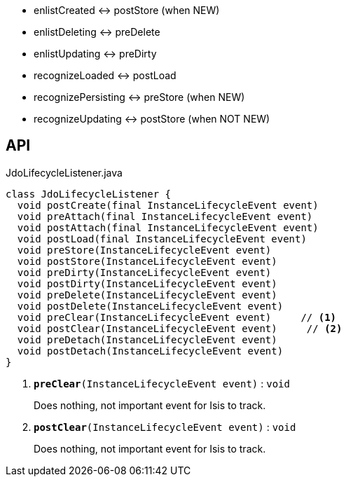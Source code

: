 :Notice: Licensed to the Apache Software Foundation (ASF) under one or more contributor license agreements. See the NOTICE file distributed with this work for additional information regarding copyright ownership. The ASF licenses this file to you under the Apache License, Version 2.0 (the "License"); you may not use this file except in compliance with the License. You may obtain a copy of the License at. http://www.apache.org/licenses/LICENSE-2.0 . Unless required by applicable law or agreed to in writing, software distributed under the License is distributed on an "AS IS" BASIS, WITHOUT WARRANTIES OR  CONDITIONS OF ANY KIND, either express or implied. See the License for the specific language governing permissions and limitations under the License.

* enlistCreated <-> postStore (when NEW)
* enlistDeleting <-> preDelete
* enlistUpdating <-> preDirty
* recognizeLoaded <-> postLoad
* recognizePersisting <-> preStore (when NEW)
* recognizeUpdating <-> postStore (when NOT NEW)

== API

.JdoLifecycleListener.java
[source,java]
----
class JdoLifecycleListener {
  void postCreate(final InstanceLifecycleEvent event)
  void preAttach(final InstanceLifecycleEvent event)
  void postAttach(final InstanceLifecycleEvent event)
  void postLoad(final InstanceLifecycleEvent event)
  void preStore(InstanceLifecycleEvent event)
  void postStore(InstanceLifecycleEvent event)
  void preDirty(InstanceLifecycleEvent event)
  void postDirty(InstanceLifecycleEvent event)
  void preDelete(InstanceLifecycleEvent event)
  void postDelete(InstanceLifecycleEvent event)
  void preClear(InstanceLifecycleEvent event)     // <.>
  void postClear(InstanceLifecycleEvent event)     // <.>
  void preDetach(InstanceLifecycleEvent event)
  void postDetach(InstanceLifecycleEvent event)
}
----

<.> `[teal]#*preClear*#(InstanceLifecycleEvent event)` : `void`
+
--
Does nothing, not important event for Isis to track.
--
<.> `[teal]#*postClear*#(InstanceLifecycleEvent event)` : `void`
+
--
Does nothing, not important event for Isis to track.
--

